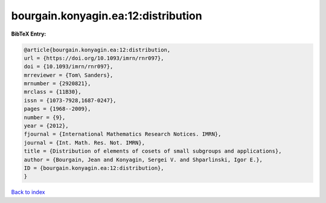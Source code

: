 bourgain.konyagin.ea:12:distribution
====================================

.. :cite:t:`bourgain.konyagin.ea:12:distribution`

.. bibliography:: ../../All.bib

**BibTeX Entry:**

.. code-block:: bibtex

   @article{bourgain.konyagin.ea:12:distribution,
   url = {https://doi.org/10.1093/imrn/rnr097},
   doi = {10.1093/imrn/rnr097},
   mrreviewer = {Tom\ Sanders},
   mrnumber = {2920821},
   mrclass = {11B30},
   issn = {1073-7928,1687-0247},
   pages = {1968--2009},
   number = {9},
   year = {2012},
   fjournal = {International Mathematics Research Notices. IMRN},
   journal = {Int. Math. Res. Not. IMRN},
   title = {Distribution of elements of cosets of small subgroups and applications},
   author = {Bourgain, Jean and Konyagin, Sergei V. and Shparlinski, Igor E.},
   ID = {bourgain.konyagin.ea:12:distribution},
   }

`Back to index <../index>`_
